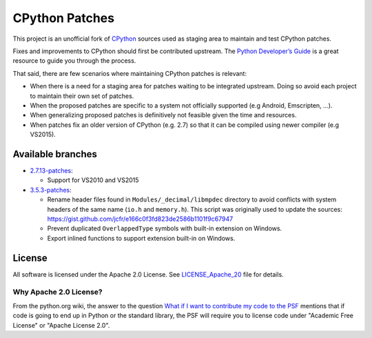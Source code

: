 CPython Patches
===============

This project is an unofficial fork of `CPython <https://github.com/python/cpython>`_ sources used as
staging area to maintain and test CPython patches.

Fixes and improvements to CPython should first be contributed upstream. The
`Python Developer’s Guide <https://docs.python.org/devguide/>`_ is a great
resource to guide you through the process.

That said, there are few scenarios where maintaining CPython patches is relevant:

* When there is a need for a staging area for patches waiting to be integrated
  upstream. Doing so avoid each project to maintain their own set of patches.

* When the proposed patches are specific to a system not officially supported
  (e.g Android, Emscripten, ...).

* When generalizing proposed patches is definitively not feasible given the
  time and resources.

* When patches fix an older version of CPython (e.g. 2.7) so that it can
  be compiled using newer compiler (e.g VS2015).


Available branches
------------------

* `2.7.13-patches <https://github.com/python/cpython/compare/2.7...python-cmake-buildsystem:2.7.13-patches>`_:

  * Support for VS2010 and VS2015

* `3.5.3-patches <https://github.com/python/cpython/compare/3.5...python-cmake-buildsystem:3.5.3-patches>`_:

  * Rename header files found in ``Modules/_decimal/libmpdec`` directory to avoid conflicts with system headers
    of the same name (``io.h`` and ``memory.h``). This script was originally used to update the sources: https://gist.github.com/jcfr/e166c0f3fd823de2586b1101f9c67947

  * Prevent duplicated ``OverlappedType`` symbols with built-in extension on Windows.

  * Export inlined functions to support extension built-in on Windows.


License
-------

All software is licensed under the Apache 2.0 License.
See `LICENSE_Apache_20 <LICENSE_Apache_20>`_ file for details.

Why Apache 2.0 License?
.......................

From the python.org wiki, the answer to the question `What if I want to
contribute my code to the PSF
<https://wiki.python.org/moin/PythonSoftwareFoundationLicenseFaq#What_if_I_want_to_contribute_my_code_to_the_PSF.3F>`_
mentions that if code is going to end up in Python or the standard library,
the PSF will require you to license code under "Academic Free License" or
"Apache License 2.0".

